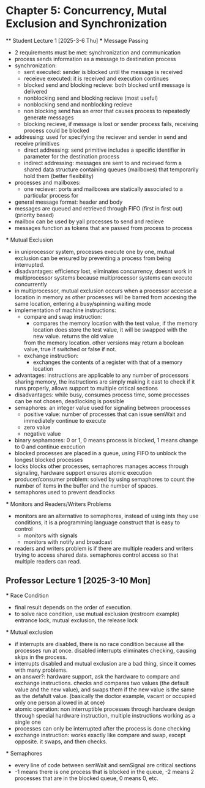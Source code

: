 * Chapter 5: Concurrency, Mutal Exclusion and Synchronization 
 ** Student Lecture 1 [2025-3-6 Thu]
    *** Message Passing
      - 2 requirements must be met: synchronization and communication
      - process sends information as a message to destination process
      - synchronization: 
         - sent executed: sender is blocked until the message is received
         - receieve executed: it is received and execution continues
         - blocked send and blocking recieve: both blocked until message is delivered
         - nonblocking send and blocking recieve (most useful)
         - nonblocking send and nonblocking recieve
         - non blocking send has an error that causes process to repeatedly generate messages
         - blocking recieve, if message is lost or sender process fails, receiving process could be blocked
      - addressing: used for specifying the reciever and sender in send and receive primitives
         - direct addressing: send primitive includes a specific identifier in parameter for the destination process 
         - indirect addressing: messages are sent to and recieved form a shared data structure containing queues (mailboxes) that temporarily hold them
           (better flexibility)
      - processes and mailboxes: 
         - one reciever: ports and mailboxes are statically associated to a particular process for 
      - general message format: header and body
      - messages are queued and retrieved through FIFO (first in first out) (priority based) 
      - mailbox can be used by yall processes to send and recieve
      - messages function as tokens that are passed from process to process 
   *** Mutual Exclusion
      - in uniprocessor system, processes execute one by one, mutual exclusion can be ensured by preventing a process from being interrupted. 
      - disadvantages: efficiency lost, eliminates concurrency, doesnt work in multiprocessor systems because multiprocessor systems can execute concurrently
      - in multiprocessor, mutual exclusion occurs when a processor accesse a location in memory as other processes will be barred from accesing the same location, entering
        a busy/spinning waiting mode
      - implementation of machine instructions:
         - compare and swap instruction:
            - compares the memory location with the test value, if the memory location does store the test value, it will be swapped with the new value. returns the old value 
            from the memory location. other versions may return a boolean value, true if switched or false if not. 
         - exchange instruction:
            - exchanges the contents of a register with that of a memory location 
      - advantages: instructions are applicable to any number of processors sharing memory, the instructions are simply making it east to check if it runs 
        properly, allows support to multiple critical sections
      - disadvantages: while busy, consumes process time, some processes can be not chosen, deadlocking is possible 
      - semaphores: an integer value used for signaling between proocesses 
         - positive value: number of processes that can issue semWait and immediately continue to execute 
         - zero value
         - negative value 
      - binary sephamores: 0 or 1, 0 means process is blocked, 1 means change to 0 and continue execution
      - blocked processes are placed in a queue, using FIFO to unblock the longest blocked processes 
      - locks blocks other processes, semaphores manages access through signaling, hardware support ensures atomic execution 
      - producer/consumer problem: solved by using semaphores to count the number of items in the buffer and the number of spaces.
      - semaphores used to prevent deadlocks 
   *** Monitors and Readers/Writers Problems 
      - monitors are an alternative to semaphores, instead of using ints they use conditions, it is a programming language construct that is easy to control 
         - monitors with signals
         - monitors with notify and broadcast 
      - readers and writers problem is if there are multiple readers and writers trying to access shared data. semaphores control access so that multiple readers can read. 
** Professor Lecture 1 [2025-3-10 Mon]
   *** Race Condition 
         - final result depends on the order of execution. 
         - to solve race condition, use mutual exclusion (restroom example) entrance lock, mutual exclusion, the release lock
   *** Mutual exclusion
      - if interrupts are disabled, there is no race condition because all the processes run at once. disabled interrupts eliminates checking, causing skips in the process. 
      - interrupts disabled and mutual exclusion are a bad thing, since it comes with many problems. 
      - an answer?: hardware support, ask the hardware to compare and exchange instructions. checks and compares two values (the default value and the new value), 
         and swaps them if the new value is the same as the defafult value. (basically the doctor example, vacant or occupied only one person allowed in at once)
      - atomic operation: non interruptible processes through hardware design through special hardware instruction, multiple instructions working as a single one 
      - processes can only be interrupted after the process is done checking 
      - exchange instruction: works exactly like compare and swap, except opposite. it swaps, and then checks. 
   *** Semaphores 
      - every line of code between semWait and semSignal are critical sections 
      - -1 means there is one process that is blocked in the queue, -2 means 2 processes that are in the blocked queue, 0 means 0, etc. 

